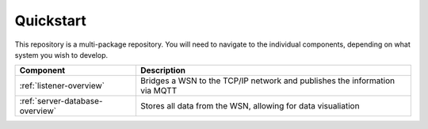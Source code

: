 Quickstart
==========

This repository is a multi-package repository. 
You will need to navigate to the individual components, depending on what system
you wish to develop.

+---------------------------------+----------------------------------------------------------------------------+
|            Component            |                                Description                                 |
+=================================+============================================================================+
| :ref:`listener-overview`        | Bridges a WSN to the TCP/IP network and publishes the information via MQTT |
+---------------------------------+----------------------------------------------------------------------------+
| :ref:`server-database-overview` | Stores all data from the WSN, allowing for data visualiation               |
+---------------------------------+----------------------------------------------------------------------------+